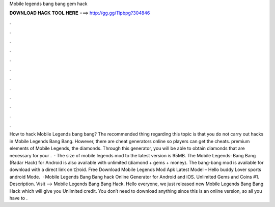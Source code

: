 Mobile legends bang bang gem hack

𝐃𝐎𝐖𝐍𝐋𝐎𝐀𝐃 𝐇𝐀𝐂𝐊 𝐓𝐎𝐎𝐋 𝐇𝐄𝐑𝐄 ===> http://gg.gg/11pbpg?304846

.

.

.

.

.

.

.

.

.

.

.

.

How to hack Mobile Legends bang bang? The recommended thing regarding this topic is that you do not carry out hacks in Mobile Legends Bang Bang. However, there are cheat generators online so players can get the cheats. premium elements of Mobile Legends, the diamonds. Through this generator, you will be able to obtain diamonds that are necessary for your .  · The size of mobile legends mod to the latest version is 95MB. The Mobile Legends: Bang Bang (Radar Hack) for Android is also available with unlimited (diamond + gems + money). The bang-bang mod is available for download with a direct link on t2roid. Free Download Mobile Legends Mod Apk Latest Model – Hello buddy Lover sports android Mode.  · Mobile Legends Bang Bang hack Online Generator for Android and iOS. Unlimited Gems and Coins #1. Description. Visit --> Mobile Legends Bang Bang Hack. Hello everyone, we just released new Mobile Legends Bang Bang Hack which will give you Unlimited credit. You don’t need to download anything since this is an online version, so all you have to .